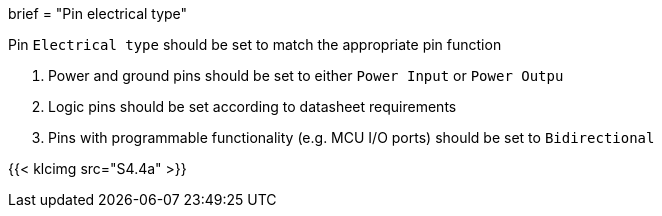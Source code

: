 +++
brief = "Pin electrical type"
+++

Pin `Electrical type` should be set to match the appropriate pin function

1. Power and ground pins should be set to either `Power Input` or `Power Outpu`
1. Logic pins should be set according to datasheet requirements
1. Pins with programmable functionality (e.g. MCU I/O ports) should be set to `Bidirectional`

{{< klcimg src="S4.4a" >}}